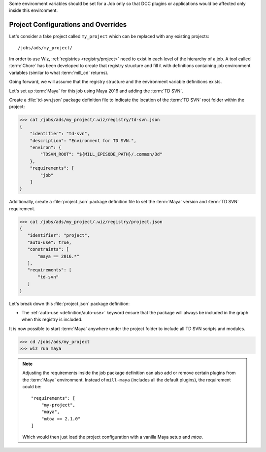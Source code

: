 Some environment variables should be set for a Job only so that DCC plugins or
applications would be affected only inside this environment.

.. _tutorial/project:

Project Configurations and Overrides
------------------------------------

Let's consider a fake project called ``my_project`` which can be replaced with
any existing projects::

    /jobs/ads/my_project/

Im order to use Wiz, :ref:`registries <registry/project>` need to exist in each
level of the hierarchy of a job. A tool called :term:`Chore` has been developed
to create that registry structure and fill it with definitions containing job
environment variables (similar to what :term:`mill_cd` returns).

Going forward, we will assume that the registry structure and the environment
variable definitions exists.

Let's set up :term:`Maya` for this job using Maya 2016 and adding the
:term:`TD SVN`.

Create a :file:`td-svn.json` package definition file to indicate the
location of the :term:`TD SVN` root folder within the project:

.. code-block:: console

    >>> cat /jobs/ads/my_project/.wiz/registry/td-svn.json
    {
        "identifier": "td-svn",
        "description": "Environment for TD SVN.",
        "environ": {
            "TDSVN_ROOT": "${MILL_EPISODE_PATH}/.common/3d"
        },
        "requirements": [
            "job"
        ]
    }


Additionally, create a :file:`project.json` package definition file to set the
:term:`Maya` version and :term:`TD SVN` requirement.

.. code-block:: console

    >>> cat /jobs/ads/my_project/.wiz/registry/project.json
    {
       "identifier": "project",
       "auto-use": true,
       "constraints": [
           "maya == 2016.*"
       ],
       "requirements": [
           "td-svn"
       ]
    }


Let's break down this :file:`project.json` package definition:

* The :ref:`auto-use <definition/auto-use>` keyword ensure that the package will
  always be included in the graph when this registry is included.







It is now possible to start :term:`Maya` anywhere under the project folder to
include all TD SVN scripts and modules.

.. code-block:: console

    >>> cd /jobs/ads/my_project
    >>> wiz run maya

.. note::

    Adjusting the requirements inside the job package definition can also add
    or remove certain plugins from the :term:`Maya` environment. Instead of
    ``mill-maya`` (includes all the default plugins), the requirement could be::

        "requirements": [
            "my-project",
            "maya",
            "mtoa == 2.1.0"
        ]

    Which would then just load the project configuration with a vanilla Maya
    setup and `mtoa`.
